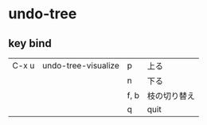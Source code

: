 * undo-tree
** key bind
|-------+---------------------+------+--------------|
| C-x u | undo-tree-visualize | p    | 上る         |
|       |                     | n    | 下る         |
|       |                     | f, b | 枝の切り替え |
|       |                     | q    | quit         |
|-------+---------------------+------+--------------|

